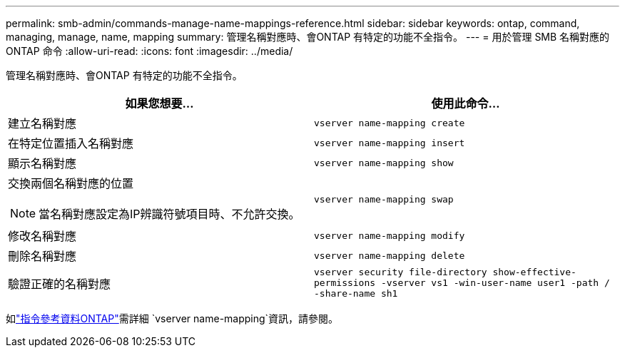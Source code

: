 ---
permalink: smb-admin/commands-manage-name-mappings-reference.html 
sidebar: sidebar 
keywords: ontap, command, managing, manage, name, mapping 
summary: 管理名稱對應時、會ONTAP 有特定的功能不全指令。 
---
= 用於管理 SMB 名稱對應的 ONTAP 命令
:allow-uri-read: 
:icons: font
:imagesdir: ../media/


[role="lead"]
管理名稱對應時、會ONTAP 有特定的功能不全指令。

|===
| 如果您想要... | 使用此命令... 


 a| 
建立名稱對應
 a| 
`vserver name-mapping create`



 a| 
在特定位置插入名稱對應
 a| 
`vserver name-mapping insert`



 a| 
顯示名稱對應
 a| 
`vserver name-mapping show`



 a| 
交換兩個名稱對應的位置

[NOTE]
====
當名稱對應設定為IP辨識符號項目時、不允許交換。

==== a| 
`vserver name-mapping swap`



 a| 
修改名稱對應
 a| 
`vserver name-mapping modify`



 a| 
刪除名稱對應
 a| 
`vserver name-mapping delete`



 a| 
驗證正確的名稱對應
 a| 
`vserver security file-directory show-effective-permissions -vserver vs1 -win-user-name user1 -path / -share-name sh1`

|===
如link:https://docs.netapp.com/us-en/ontap-cli/search.html?q=vserver+name-mapping["指令參考資料ONTAP"^]需詳細 `vserver name-mapping`資訊，請參閱。
